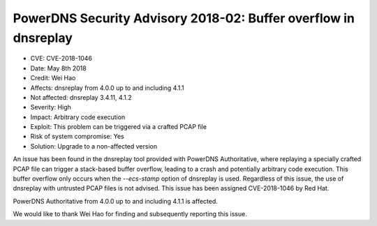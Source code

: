 PowerDNS Security Advisory 2018-02: Buffer overflow in dnsreplay
================================================================

-  CVE: CVE-2018-1046
-  Date: May 8th 2018
-  Credit: Wei Hao
-  Affects: dnsreplay from 4.0.0 up to and including 4.1.1
-  Not affected: dnsreplay 3.4.11, 4.1.2
-  Severity: High
-  Impact: Arbitrary code execution
-  Exploit: This problem can be triggered via a crafted PCAP file
-  Risk of system compromise: Yes
-  Solution: Upgrade to a non-affected version

An issue has been found in the dnsreplay tool provided with PowerDNS
Authoritative, where replaying a specially crafted PCAP file can trigger a
stack-based buffer overflow, leading to a crash and potentially arbitrary code
execution. This buffer overflow only occurs when the `--ecs-stamp` option of
dnsreplay is used. Regardless of this issue, the use of dnsreplay with
untrusted PCAP files is not advised.
This issue has been assigned CVE-2018-1046 by Red Hat.

PowerDNS Authoritative from 4.0.0 up to and including 4.1.1 is affected.

We would like to thank Wei Hao for finding and subsequently reporting
this issue.
